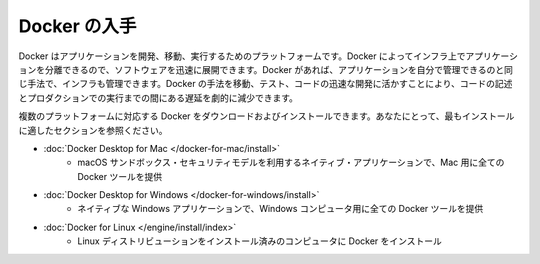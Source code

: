 .. -*- coding: utf-8 -*-
.. URL: https://docs.docker.com/get-docker/
   doc version: 19.03
      https://github.com/docker/docker.github.io/blob/master/get-docker.md
.. check date: 2020/06/15
.. Commits on May 13, 2020 f56378e53ff44d8a5033f64a5d006e483d324da6
.. -----------------------------------------------------------------------------

.. Get Docker
           
.. _get-docker:

=======================================
Docker の入手
=======================================

.. Docker is an open platform for developing, shipping, and running applications. Docker enables you to separate your applications from your infrastructure so you can deliver software quickly. With Docker, you can manage your infrastructure in the same ways you manage your applications. By taking advantage of Docker’s methodologies for shipping, testing, and deploying code quickly, you can significantly reduce the delay between writing code and running it in production.

Docker はアプリケーションを開発、移動、実行するためのプラットフォームです。Docker によってインフラ上でアプリケーションを分離できるので、ソフトウェアを迅速に展開できます。Docker があれば、アプリケーションを自分で管理できるのと同じ手法で、インフラも管理できます。Docker の手法を移動、テスト、コードの迅速な開発に活かすことにより、コードの記述とプロダクションでの実行までの間にある遅延を劇的に減少できます。

.. You can download and install Docker on multiple platforms. Refer to the following section and choose the best installation path for you.

複数のプラットフォームに対応する Docker をダウンロードおよびインストールできます。あなたにとって、最もインストールに適したセクションを参照ください。

* :doc:`Docker Desktop for Mac </docker-for-mac/install>`
   * macOS サンドボックス・セキュリティモデルを利用するネイティブ・アプリケーションで、Mac 用に全ての Docker ツールを提供

* :doc:`Docker Desktop for Windows </docker-for-windows/install>`
   * ネイティブな Windows アプリケーションで、Windows コンピュータ用に全ての Docker ツールを提供

* :doc:`Docker for Linux </engine/install/index>`
   * Linux ディストリビューションをインストール済みのコンピュータに Docker をインストール

.. seealso:: 

   Get Docker
      https://docs.docker.com/get-docker/
